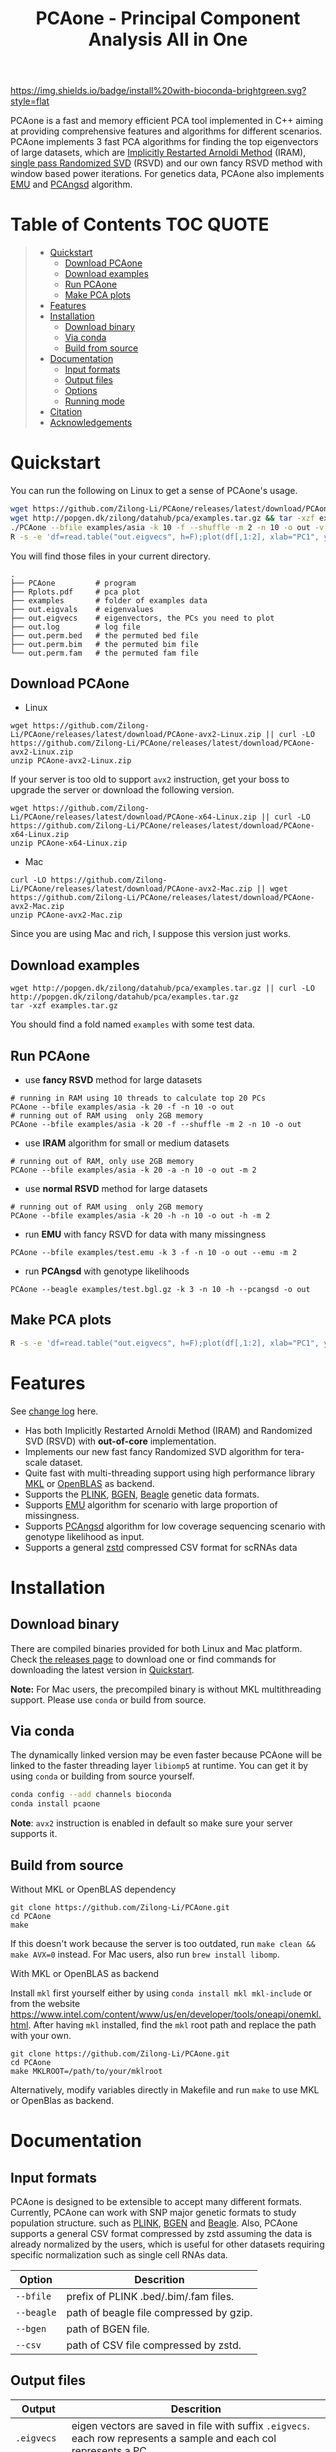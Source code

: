 #+TITLE: PCAone - Principal Component Analysis All in One

#+OPTIONS: ^:nil

[[https://github.com/Zilong-Li/PCAone/actions/workflows/linux.yml/badge.svg]]
[[https://github.com/Zilong-Li/PCAone/actions/workflows/mac.yml/badge.svg]]
[[https://img.shields.io/github/v/release/Zilong-Li/PCAone.svg]]
[[https://img.shields.io/github/license/Zilong-Li/PCAone.svg]]
[[https://img.shields.io/badge/install%20with-bioconda-brightgreen.svg?style=flat]]

PCAone is a fast and memory efficient PCA tool implemented in C++ aiming at providing comprehensive features and algorithms for different scenarios. PCAone implements 3 fast PCA algorithms for finding the top eigenvectors of large datasets, which are [[https://en.wikipedia.org/wiki/Arnoldi_iteration][Implicitly Restarted Arnoldi Method]] (IRAM), [[https://www.ijcai.org/proceedings/2017/468][single pass Randomized SVD]] (RSVD) and our own fancy RSVD method with window based power iterations. For genetics data, PCAone also implements [[https://github.com/Rosemeis/emu][EMU]] and [[https://github.com/Rosemeis/pcangsd][PCAngsd]] algorithm.

[[file:misc/architecture.png]]

* Table of Contents :TOC:QUOTE:
#+BEGIN_QUOTE
- [[#quickstart][Quickstart]]
  - [[#download-pcaone][Download PCAone]]
  - [[#download-examples][Download examples]]
  - [[#run-pcaone][Run PCAone]]
  - [[#make-pca-plots][Make PCA plots]]
- [[#features][Features]]
- [[#installation][Installation]]
  - [[#download-binary][Download binary]]
  - [[#via-conda][Via conda]]
  - [[#build-from-source][Build from source]]
- [[#documentation][Documentation]]
  - [[#input-formats][Input formats]]
  - [[#output-files][Output files]]
  - [[#options][Options]]
  - [[#running-mode][Running mode]]
- [[#citation][Citation]]
- [[#acknowledgements][Acknowledgements]]
#+END_QUOTE

* Quickstart

You can run the following on Linux to get a sense of PCAone's usage.

#+begin_src sh
wget https://github.com/Zilong-Li/PCAone/releases/latest/download/PCAone-avx2-Linux.zip && unzip PCAone-avx2-Linux.zip
wget http://popgen.dk/zilong/datahub/pca/examples.tar.gz && tar -xzf examples.tar.gz
./PCAone --bfile examples/asia -k 10 -f --shuffle -m 2 -n 10 -o out -v
R -s -e 'df=read.table("out.eigvecs", h=F);plot(df[,1:2], xlab="PC1", ylab="PC2");'
#+end_src

You will find those files in your current directory.

#+begin_src plain
.
├── PCAone         # program
├── Rplots.pdf     # pca plot
├── examples       # folder of examples data
├── out.eigvals    # eigenvalues
├── out.eigvecs    # eigenvectors, the PCs you need to plot
├── out.log        # log file
├── out.perm.bed   # the permuted bed file
├── out.perm.bim   # the permuted bim file
└── out.perm.fam   # the permuted fam file
#+end_src

** Download PCAone
- Linux
#+begin_src shell
wget https://github.com/Zilong-Li/PCAone/releases/latest/download/PCAone-avx2-Linux.zip || curl -LO https://github.com/Zilong-Li/PCAone/releases/latest/download/PCAone-avx2-Linux.zip
unzip PCAone-avx2-Linux.zip
#+end_src

If your server is too old to support =avx2= instruction, get your boss to upgrade the server or download the following version.

#+begin_src shell
wget https://github.com/Zilong-Li/PCAone/releases/latest/download/PCAone-x64-Linux.zip || curl -LO https://github.com/Zilong-Li/PCAone/releases/latest/download/PCAone-x64-Linux.zip
unzip PCAone-x64-Linux.zip
#+end_src

- Mac
#+begin_src shell
curl -LO https://github.com/Zilong-Li/PCAone/releases/latest/download/PCAone-avx2-Mac.zip || wget https://github.com/Zilong-Li/PCAone/releases/latest/download/PCAone-avx2-Mac.zip
unzip PCAone-avx2-Mac.zip
#+end_src

Since you are using Mac and rich, I suppose this version just works.

** Download examples
#+begin_src shell
wget http://popgen.dk/zilong/datahub/pca/examples.tar.gz || curl -LO http://popgen.dk/zilong/datahub/pca/examples.tar.gz
tar -xzf examples.tar.gz
#+end_src
You should find a fold named =examples= with some test data.
** Run PCAone

- use *fancy RSVD* method for large datasets
#+begin_src shell
# running in RAM using 10 threads to calculate top 20 PCs
PCAone --bfile examples/asia -k 20 -f -n 10 -o out
# running out of RAM using  only 2GB memory
PCAone --bfile examples/asia -k 20 -f --shuffle -m 2 -n 10 -o out
#+end_src

- use *IRAM* algorithm for small or medium datasets
#+begin_src shell
# running out of RAM, only use 2GB memory
PCAone --bfile examples/asia -k 20 -a -n 10 -o out -m 2
#+end_src

- use *normal RSVD* method for large datasets
#+begin_src shell
# running out of RAM using  only 2GB memory
PCAone --bfile examples/asia -k 20 -h -n 10 -o out -h -m 2
#+end_src

- run *EMU* with fancy RSVD for data with many missingness
#+begin_src shell
PCAone --bfile examples/test.emu -k 3 -f -n 10 -o out --emu -m 2
#+end_src

- run *PCAngsd* with genotype likelihoods
#+begin_src shell
PCAone --beagle examples/test.bgl.gz -k 3 -n 10 -h --pcangsd -o out
#+end_src

** Make PCA plots

#+begin_src sh
R -s -e 'df=read.table("out.eigvecs", h=F);plot(df[,1:2], xlab="PC1", ylab="PC2");'
#+end_src

* Features

See [[file:CHANGELOG.org][change log]] here.

- Has both Implicitly Restarted Arnoldi Method (IRAM) and Randomized SVD (RSVD) with *out-of-core* implementation.
- Implements our new fast fancy Randomized SVD algorithm for tera-scale dataset.
- Quite fast with multi-threading support using high performance library [[https://software.intel.com/content/www/us/en/develop/tools/oneapi/components/onemkl.html#gs.8jsfgz][MKL]] or [[https://www.openblas.net/][OpenBLAS]] as backend.
- Supports the [[https://www.cog-genomics.org/plink/1.9/formats#bed][PLINK]], [[https://www.well.ox.ac.uk/~gav/bgen_format][BGEN]], [[http://www.popgen.dk/angsd/index.php/Input#Beagle_format][Beagle]] genetic data formats.
- Supports [[https://github.com/Rosemeis/emu][EMU]] algorithm for scenario with large proportion of missingness.
- Supports [[https://github.com/Rosemeis/pcangsd][PCAngsd]] algorithm for low coverage sequencing scenario with genotype likelihood as input.
- Supports a general [[https://github.com/facebook/zstd][zstd]] compressed CSV format for scRNAs data

* Installation
** Download binary

There are compiled binaries provided for both Linux and Mac platform. Check [[https://github.com/Zilong-Li/PCAone/releases][the releases page]] to download one or find commands for downloading the latest version in [[#Quickstart][Quickstart]].

*Note:* For Mac users, the precompiled binary is without MKL multithreading support. Please use =conda= or build from source.

** Via conda

The dynamically linked version may be even faster because PCAone will be linked to the faster threading layer =libiomp5= at runtime. You can get it by using =conda= or building from source yourself.

#+begin_src sh
conda config --add channels bioconda
conda install pcaone
#+end_src

*Note*: =avx2= instruction is enabled in default so make sure your server supports it.

** Build from source

- Without MKL or OpenBLAS dependency ::
#+begin_src shell
git clone https://github.com/Zilong-Li/PCAone.git
cd PCAone
make
#+end_src

If this doesn't work because the server is too outdated, run =make clean && make AVX=0= instead. For Mac users, also run =brew install libomp=.

- With MKL or OpenBLAS as backend ::

Install =mkl= first yourself either by using  =conda install mkl mkl-include= or from the website https://www.intel.com/content/www/us/en/developer/tools/oneapi/onemkl.html. After having =mkl= installed, find the =mkl= root path and replace the path with your own.
#+begin_src shell
git clone https://github.com/Zilong-Li/PCAone.git
cd PCAone
make MKLROOT=/path/to/your/mklroot
#+end_src

Alternatively, modify variables directly in Makefile and run =make= to use MKL or OpenBlas as backend.

* Documentation
** Input formats

PCAone is designed to be extensible to accept many different formats. Currently, PCAone can work with SNP major genetic formats to study population structure. such as [[https://www.cog-genomics.org/plink/1.9/formats#bed][PLINK]], [[https://www.well.ox.ac.uk/~gav/bgen_format][BGEN]] and [[http://www.popgen.dk/angsd/index.php/Input#Beagle_format][Beagle]]. Also, PCAone supports a general CSV format compressed by zstd assuming the data is already normalized by the users, which is useful for other datasets requiring specific normalization such as single cell RNAs data.

|----------+-----------------------------------------|
| Option   | Descrition                              |
|----------+-----------------------------------------|
| =--bfile=  | prefix of PLINK .bed/.bim/.fam files.   |
| =--beagle= | path of beagle file compressed by gzip. |
| =--bgen=   | path of BGEN file.                      |
| =--csv=    | path of CSV file compressed by zstd.    |
|----------+-----------------------------------------|

** Output files

|-----------+------------------------------------------------------------------------------------------------------------------|
| Output    | Descrition                                                                                                       |
|-----------+------------------------------------------------------------------------------------------------------------------|
| =.eigvecs=  | eigen vectors are saved in file with suffix =.eigvecs=. each row represents a sample and each col represents a PC. |
| =.eigvals=  | eigen values are saved in file with suffix =.eigvals=. each row represents the eigenvalue of corresponding PC.     |
| =.loadings= | loadings are saved in file with suffix =.loadings=. need to use =--printv= option.                                   |
| =.log=      | log is saved in file with suffix =.log=.                                                                           |
|-----------+------------------------------------------------------------------------------------------------------------------|

** Options

run =./PCAone --help= to show all options. I feature some useful and important options below.

|--------------+----------------------------------------------------------------------------------------|
| Option       | Descrition                                                                             |
|--------------+----------------------------------------------------------------------------------------|
| =-f,--fast=    | use fancy RSVD algorithm in PCAone's paper                                             |
| =-h,--halko=   | use normal RSVD algorithm                                                              |
| =-n,--threads= | number of threads                                                                      |
| =-o,--out=     | prefix of output files                                                                 |
| =--cpmed=      | normalize values by count per median (CPMED) for scRNAs.                               |
| =--maxp=       | maximum number of iterations for RSVD algorithm.                                       |
| =--printv=     | print out another eigenvectors or loadings.                                            |
| =--shuffle=    | shuffle the input data first for fancy RSVD algorithm, use it together with =-f= and =-m=. |
| =--bands=      | number of bands used by fancy RSVD algorithm. must be =$2^{x}$=.                         |
|--------------+----------------------------------------------------------------------------------------|

** Running mode

PCAone has both in-core and out-of-core mode for each algorithm. In default, PCAone will load all data in memory, which is the fastest way to do calculation. However, it is usually not feasible to keep the whole large matrix in memory. In contrast, PCAone allows user to specify the amount of memory using =-m= option.

* Citation

- If you find PCAone helpful, please cite our paper https://www.biorxiv.org/content/10.1101/2022.05.25.493261v1.

- If using EMU algorithm, please also cite [[https://academic.oup.com/bioinformatics/article/37/13/1868/6103565][Large-scale inference of population structure in presence of missingness using PCA]].

- If using PCAngsd algorithm, please also cite [[https://www.genetics.org/content/210/2/719][Inferring Population Structure and Admixture Proportions in Low-Depth NGS Data]].

* Acknowledgements

PCAone use [[https://eigen.tuxfamily.org/index.php?title=Main_Page][Eigen]] for linear algebra operation. The IRAM method is based on [[https://github.com/yixuan/spectra][yixuan/spectra]]. The bgen lib is ported from [[https://github.com/jeremymcrae/bgen][jeremymcrae/bgen]]. The EMU and PCAngsd algorithms are modified from [[https://github.com/Rosemeis][@Jonas]] packages.
